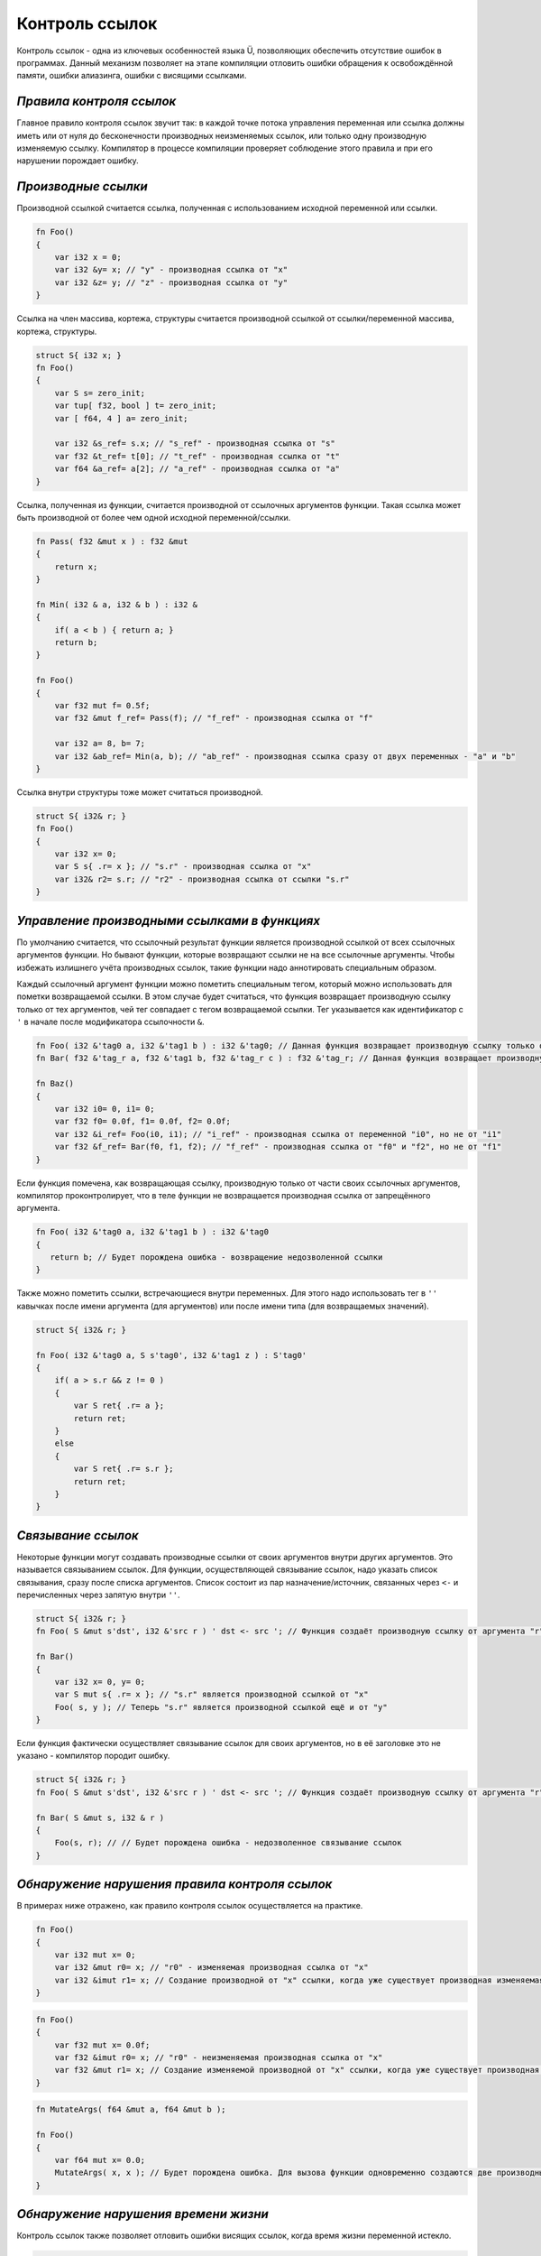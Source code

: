Контроль ссылок
===============

Контроль ссылок - одна из ключевых особенностей языка Ü, позволяющих обеспечить отсутствие ошибок в программах.
Данный механизм позволяет на этапе компиляции отловить ошибки обращения к освобождённой памяти, ошибки алиазинга, ошибки с висящими ссылками.

*************************
*Правила контроля ссылок*
*************************

Главное правило контроля ссылок звучит так: в каждой точке потока управления переменная или ссылка должны иметь или от нуля до бесконечности производных неизменяемых ссылок, или только одну производную изменяемую ссылку.
Компилятор в процессе компиляции проверяет соблюдение этого правила и при его нарушении порождает ошибку.

********************
*Производные ссылки*
********************

Производной ссылкой считается ссылка, полученная с использованием исходной переменной или ссылки.

.. code-block:: u_spr

   fn Foo()
   {
       var i32 x = 0;
       var i32 &y= x; // "у" - производная ссылка от "x"
       var i32 &z= y; // "z" - производная ссылка от "y"
   }

Ссылка на член массива, кортежа, структуры считается производной ссылкой от ссылки/переменной массива, кортежа, структуры.

.. code-block:: u_spr

   struct S{ i32 x; }
   fn Foo()
   {
       var S s= zero_init;
       var tup[ f32, bool ] t= zero_init;
       var [ f64, 4 ] a= zero_init;
   
       var i32 &s_ref= s.x; // "s_ref" - производная ссылка от "s"
       var f32 &t_ref= t[0]; // "t_ref" - производная ссылка от "t"
       var f64 &a_ref= a[2]; // "a_ref" - производная ссылка от "a"
   }

Ссылка, полученная из функции, считается производной от ссылочных аргументов функции.
Такая ссылка может быть производной от более чем одной исходной переменной/ссылки.

.. code-block:: u_spr

   fn Pass( f32 &mut x ) : f32 &mut
   {
       return x;
   }
   
   fn Min( i32 & a, i32 & b ) : i32 &
   {
       if( a < b ) { return a; }
       return b;
   }
   
   fn Foo()
   {
       var f32 mut f= 0.5f;
       var f32 &mut f_ref= Pass(f); // "f_ref" - производная ссылка от "f"
   
       var i32 a= 8, b= 7;
       var i32 &ab_ref= Min(a, b); // "ab_ref" - производная ссылка сразу от двух переменных - "a" и "b"
   }

Ссылка внутри структуры тоже может считаться производной.

.. code-block:: u_spr

   struct S{ i32& r; }
   fn Foo()
   {
       var i32 x= 0;
       var S s{ .r= x }; // "s.r" - производная ссылка от "x"
       var i32& r2= s.r; // "r2" - производная ссылка от ссылки "s.r"
   }


*********************************************
*Управление производными ссылками в функциях*
*********************************************

По умолчанию считается, что ссылочный результат функции является производной ссылкой от всех ссылочных аргументов функции.
Но бывают функции, которые возвращают ссылки не на все ссылочные аргументы. Чтобы избежать излишнего учёта производных ссылок, такие функции надо аннотировать специальным образом.

Каждый ссылочный аргумент функции можно пометить специальным тегом, который можно использовать для пометки возвращаемой ссылки.
В этом случае будет считаться, что функция возвращает производную ссылку только от тех аргументов, чей тег совпадает с тегом возвращаемой ссылки.
Тег указывается как идентификатор с ``'`` в начале после модификатора ссылочности ``&``.

.. code-block:: u_spr

   fn Foo( i32 &'tag0 a, i32 &'tag1 b ) : i32 &'tag0; // Данная функция возвращает производную ссылку только от аргумента "a"
   fn Bar( f32 &'tag_r a, f32 &'tag1 b, f32 &'tag_r c ) : f32 &'tag_r; // Данная функция возвращает производную ссылку только от аргументов "a" и "c"
   
   fn Baz()
   {
       var i32 i0= 0, i1= 0;
       var f32 f0= 0.0f, f1= 0.0f, f2= 0.0f;
       var i32 &i_ref= Foo(i0, i1); // "i_ref" - производная ссылка от переменной "i0", но не от "i1"
       var f32 &f_ref= Bar(f0, f1, f2); // "f_ref" - производная ссылка от "f0" и "f2", но не от "f1"
   }

Если функция помечена, как возвращающая ссылку, производную только от части своих ссылочных аргументов, компилятор проконтролирует, что в теле функции не возвращается производная ссылка от запрещённого аргумента.

.. code-block:: u_spr

   fn Foo( i32 &'tag0 a, i32 &'tag1 b ) : i32 &'tag0
   {
      return b; // Будет порождена ошибка - возвращение недозволенной ссылки
   }

Также можно пометить ссылки, встречающиеся внутри переменных. Для этого надо использовать тег в ``''`` кавычках после имени аргумента (для аргументов) или после имени типа (для возвращаемых значений).

.. code-block:: u_spr

   struct S{ i32& r; }
   
   fn Foo( i32 &'tag0 a, S s'tag0', i32 &'tag1 z ) : S'tag0'
   {
       if( a > s.r && z != 0 )
       {
           var S ret{ .r= a };
           return ret;
       }
       else
       {
           var S ret{ .r= s.r };
           return ret;
       }
   }

*******************
*Связывание ссылок*
*******************

Некоторые функции могут создавать производные ссылки от своих аргументов внутри других аргументов. Это называется связыванием ссылок.
Для функции, осуществляющей связывание ссылок, надо указать список связывания, сразу после списка аргументов.
Список состоит из пар назначение/источник, связанных через ``<-`` и перечисленных через запятую внутри ``''``.

.. code-block:: u_spr

   struct S{ i32& r; }
   fn Foo( S &mut s'dst', i32 &'src r ) ' dst <- src '; // Функция создаёт производную ссылку от аргумента "r" внутри аргумента "s".

   fn Bar()
   {
       var i32 x= 0, y= 0;
       var S mut s{ .r= x }; // "s.r" является производной ссылкой от "x"
       Foo( s, y ); // Теперь "s.r" является производной ссылкой ещё и от "y"
   }

Если функция фактически осуществляет связывание ссылок для своих аргументов, но в её заголовке это не указано - компилятор породит ошибку.

.. code-block:: u_spr

   struct S{ i32& r; }
   fn Foo( S &mut s'dst', i32 &'src r ) ' dst <- src '; // Функция создаёт производную ссылку от аргумента "r" внутри аргумента "s".
   
   fn Bar( S &mut s, i32 & r )
   {
       Foo(s, r); // // Будет порождена ошибка - недозволенное связывание ссылок
   }

***********************************************
*Обнаружение нарушения правила контроля ссылок*
***********************************************

В примерах ниже отражено, как правило контроля ссылок осуществляется на практике.

.. code-block:: u_spr

   fn Foo()
   {
       var i32 mut x= 0;
       var i32 &mut r0= x; // "r0" - изменяемая производная ссылка от "x"
       var i32 &imut r1= x; // Создание производной от "x" ссылки, когда уже существует производная изменяемая ссылка. Будет порождена ошибка.
   }

.. code-block:: u_spr

   fn Foo()
   {
       var f32 mut x= 0.0f;
       var f32 &imut r0= x; // "r0" - неизменяемая производная ссылка от "x"
       var f32 &mut r1= x; // Создание изменяемой производной от "x" ссылки, когда уже существует производная ссылка. Будет порождена ошибка.
   }

.. code-block:: u_spr

   fn MutateArgs( f64 &mut a, f64 &mut b );
   
   fn Foo()
   {
       var f64 mut x= 0.0;
       MutateArgs( x, x ); // Будет порождена ошибка. Для вызова функции одновременно создаются две производные от переменной "x" ссылки.
   }

*************************************
*Обнаружение нарушения времени жизни*
*************************************

Контроль ссылок также позволяет отловить ошибки висящих ссылок, когда время жизни переменной истекло.

.. code-block:: u_spr

   struct S{ i32& r; }
   fn Foo( S &mut s'dst', i32 &'src r ) ' dst <- src '; // Функция создаёт производную ссылку от аргумента "r" внутри аргумента "s".
   
   fn Bar()
   {
       var i32 x= 0;
       var S mut s{ .r= x };
       {
           var i32 y= 0;
           Foo( s, y );
       } // Будет порождена ошибка - переменная "y" всё ещё имеет ссылки на себя при разрушении.
   }

Контроль ссылок не позволяет возвращать ссылки на локальные переменные.

.. code-block:: u_spr

   fn Foo( i32& arg ) : i32 &
   {
       var i32 x= 0;
       return x; // Будет порождена ошибка - переменная "x" всё ищё имеет ссылки на себя при разрушении.
   }

